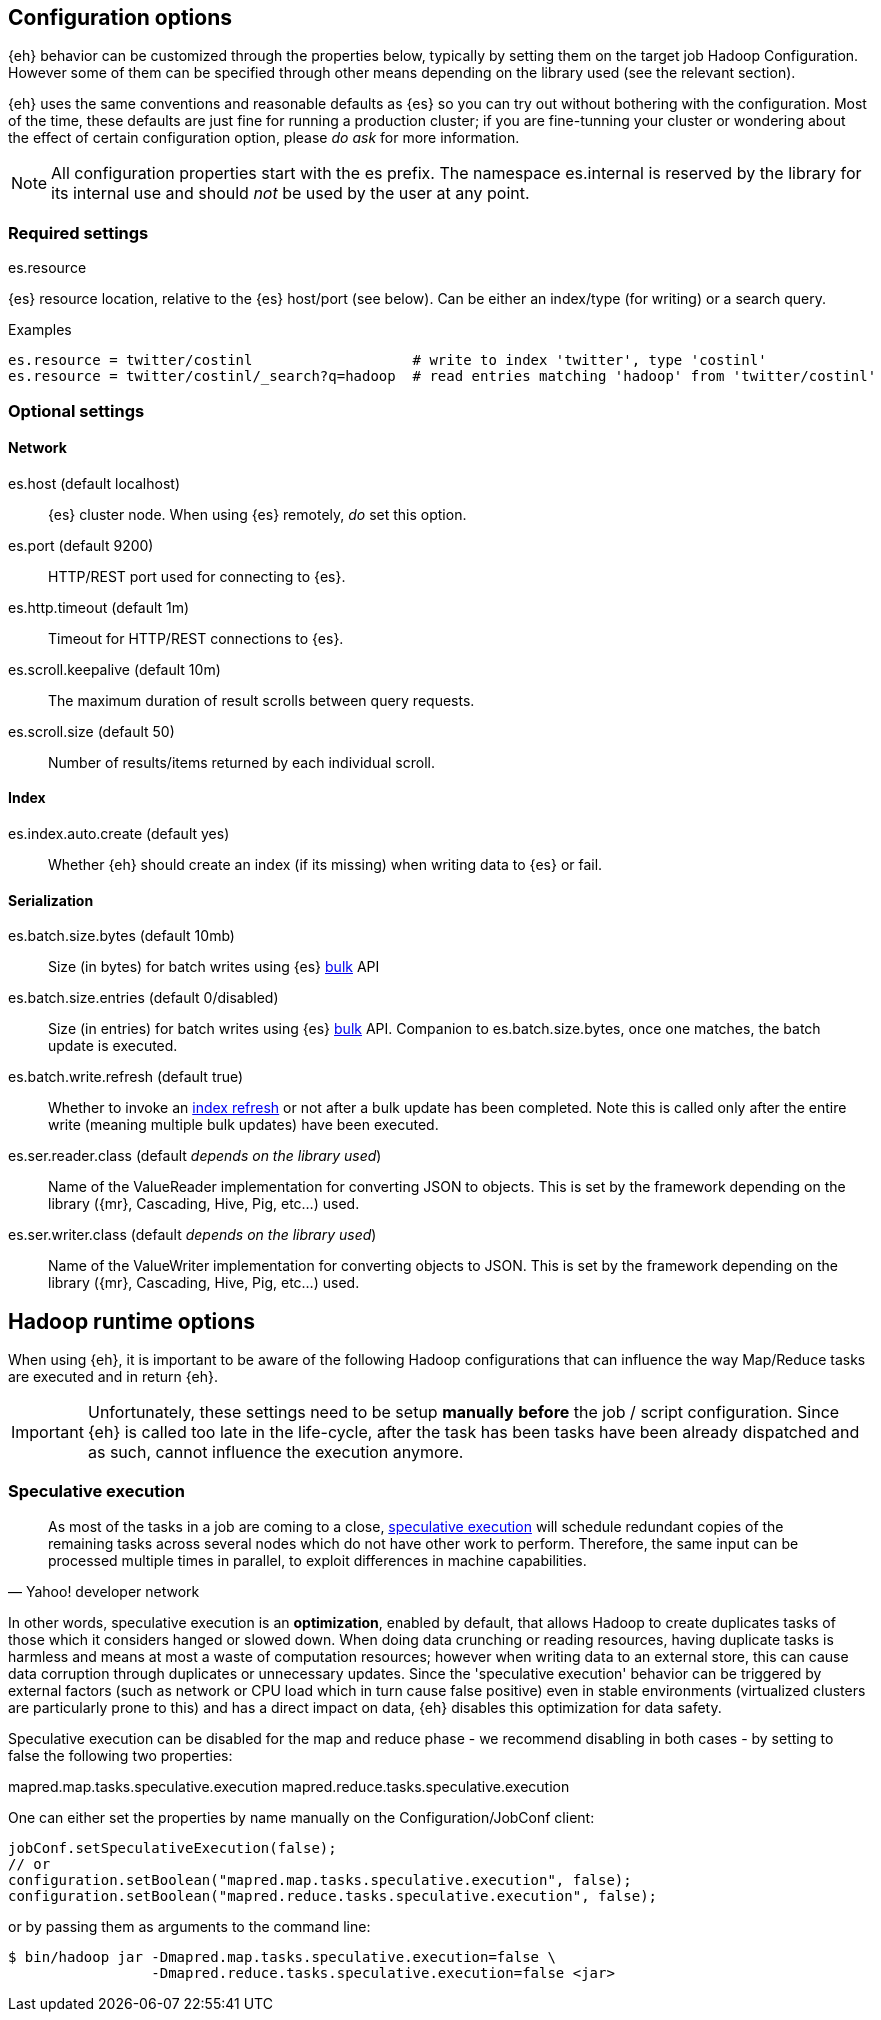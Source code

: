 [[configuration]]
== Configuration options

{eh} behavior can be customized through the properties below, typically by setting them on the target job Hadoop +Configuration+. However some of them can be specified through other means depending on the library used (see the relevant section).

****
{eh} uses the same conventions and reasonable defaults as {es} so you can try out without bothering with the configuration. Most of the time, these defaults are just fine for running a production cluster; if you are fine-tunning your cluster or wondering about the effect of certain configuration option, please _do ask_ for more information.
****

NOTE: All configuration properties start with the +es+ prefix. The namespace +es.internal+ is reserved by the library for its internal use and should _not_ be used by the user at any point.

=== Required settings

.+es.resource+
{es} resource location, relative to the {es} host/port (see below). Can be either an index/type (for writing) or a search query.

.Examples
[source,ini]
----
es.resource = twitter/costinl                   # write to index 'twitter', type 'costinl'
es.resource = twitter/costinl/_search?q=hadoop  # read entries matching 'hadoop' from 'twitter/costinl'
----

=== Optional settings

==== Network
+es.host+ (default localhost)::
{es} cluster node. When using {es} remotely, _do_ set this option.

+es.port+ (default 9200)::
HTTP/REST port used for connecting to {es}.

+es.http.timeout+ (default 1m)::
Timeout for HTTP/REST connections to {es}.

+es.scroll.keepalive+ (default 10m)::
The maximum duration of result scrolls between query requests.

+es.scroll.size+ (default 50)::
Number of results/items returned by each individual scroll.

[[configuration-options-index]]
==== Index

+es.index.auto.create+ (default yes)::
Whether {eh} should create an index (if its missing) when writing data to {es} or fail.

==== Serialization

+es.batch.size.bytes+ (default 10mb)::
Size (in bytes) for batch writes using {es} http://www.elasticsearch.org/guide/reference/api/bulk/[bulk] API

+es.batch.size.entries+ (default 0/disabled)::
Size (in entries) for batch writes using {es} http://www.elasticsearch.org/guide/reference/api/bulk/[bulk] API. Companion to +es.batch.size.bytes+, once one matches, the batch update is executed.

+es.batch.write.refresh+ (default true)::
Whether to invoke an http://www.elasticsearch.org/guide/reference/api/admin-indices-refresh/[index refresh] or not after a bulk update has been completed. Note this is called only after the entire write (meaning multiple bulk updates) have been executed.

+es.ser.reader.class+ (default _depends on the library used_)::
Name of the +ValueReader+ implementation for converting JSON to objects. This is set by the framework depending on the library ({mr}, Cascading, Hive, Pig, etc...) used.

+es.ser.writer.class+ (default _depends on the library used_)::
Name of the +ValueWriter+ implementation for converting objects to JSON. This is set by the framework depending on the library ({mr}, Cascading, Hive, Pig, etc...) used.

[[runtime-configuration]]
== Hadoop runtime options

When using {eh}, it is important to be aware of the following Hadoop configurations that can influence the way Map/Reduce tasks are executed and in return {eh}.

IMPORTANT: Unfortunately, these settings need to be setup *manually* *before* the job / script configuration. Since {eh} is called too late in the life-cycle, after the task has been tasks have been already dispatched and as such, cannot influence the execution anymore.

=== Speculative execution

[quote, Yahoo! developer network]
____
As most of the tasks in a job are coming to a close, http://developer.yahoo.com/hadoop/tutorial/module4.html#tolerance[speculative execution] will schedule redundant copies of the remaining tasks across several nodes which do not have other work to perform. Therefore, the same input can be processed multiple times in parallel, to exploit differences in machine capabilities.
____

In other words, speculative execution is an *optimization*, enabled by default, that allows Hadoop to create duplicates tasks of those which it considers hanged or slowed down. When doing data crunching or reading resources, having duplicate tasks is harmless and means at most a waste of computation resources; however when writing data to an external store, this can cause data corruption through duplicates or unnecessary updates.
Since the 'speculative execution' behavior can be triggered by external factors (such as network or CPU load which in turn cause false positive) even in stable environments (virtualized clusters are particularly prone to this) and has a direct impact on data, {eh} disables this optimization for data safety.

Speculative execution can be disabled for the map and reduce phase - we recommend disabling in both cases - by setting to +false+ the following two properties:

+mapred.map.tasks.speculative.execution+
+mapred.reduce.tasks.speculative.execution+

One can either set the properties by name manually on the +Configuration+/+JobConf+ client:

[source,java]
----
jobConf.setSpeculativeExecution(false);
// or
configuration.setBoolean("mapred.map.tasks.speculative.execution", false);
configuration.setBoolean("mapred.reduce.tasks.speculative.execution", false);
----

or by passing them as arguments to the command line:

[source,bash]
----
$ bin/hadoop jar -Dmapred.map.tasks.speculative.execution=false \
                 -Dmapred.reduce.tasks.speculative.execution=false <jar>
----
